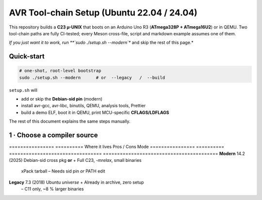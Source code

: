 .. _toolchain-setup:

=========================================
AVR Tool-chain Setup (Ubuntu 22.04 / 24.04)
=========================================

This repository builds a **C23 µ-UNIX** that boots on an Arduino Uno R3
(**ATmega328P + ATmega16U2**) or in QEMU.  
Two tool-chain paths are fully CI-tested; every Meson cross-file, script and
markdown example assumes one of them.

*If you just want it to work, run **`sudo ./setup.sh --modern`** and skip the
rest of this page.*

----------------------------------------------------------------------
Quick-start
----------------------------------------------------------------------

.. code:: bash

   # one-shot, root-level bootstrap
   sudo ./setup.sh --modern      # or  --legacy   /  --build

``setup.sh`` will

* add or skip the **Debian-sid pin** (modern)  
* install avr-gcc, avr-libc, binutils, QEMU, analysis tools, Prettier  
* build a demo ELF, boot it in QEMU, print MCU-specific **CFLAGS/LDFLAGS**

The rest of this document explains the same steps manually.

----------------------------------------------------------------------
1 · Choose a compiler source
----------------------------------------------------------------------

================  ==========  Where it lives                     Pros / Cons
Mode
================  ==========  =================================  =========================================
**Modern**        14.2 (2025) Debian-sid cross pkg **or**        + Full C23, `-mrelax`, small binaries  
                                xPack tarball                     – Needs sid pin *or* PATH edit
**Legacy**        7.3 (2018)  Ubuntu *universe*                  + Already in archive, zero setup  
                                                                  – C11 only, ~8 % larger binaries
================  ==========  =================================  =========================================

.. admonition:: No usable Launchpad PPA  
   As of **June 2025** no Launchpad PPA publishes an AVR cross GCC ≥ 10.  
   Old advice referencing ``ppa:team-gcc-arm-embedded/avr`` or
   ``ppa:ubuntu-toolchain-r/test`` for AVR is obsolete.

----------------------------------------------------------------------
2 A · Modern via Debian-sid pin
~~~~~~~~~~~~~~~~~~~~~~~~~~~~~~~~

.. code:: bash

   # add sid repo + low-priority pin (only for three packages)
   echo 'deb [arch=amd64 signed-by=/usr/share/keyrings/debian-archive-keyring.gpg] \
        http://deb.debian.org/debian sid main' \
        | sudo tee /etc/apt/sources.list.d/debian-sid-avr.list

   sudo tee /etc/apt/preferences.d/90avr <<'EOF'
   Package: gcc-avr avr-libc binutils-avr
   Pin: release o=Debian,a=sid
   Pin-Priority: 100
   EOF

   sudo apt update
   sudo apt install -y gcc-avr avr-libc binutils-avr \
                       avrdude gdb-avr qemu-system-misc

*Current sid*: **gcc-avr 14.2.0-2**, avr-libc 2.2.

2 B · Modern via xPack tarball (no root)
~~~~~~~~~~~~~~~~~~~~~~~~~~~~~~~~~~~~~~~~

.. code:: bash

   curl -L -o /tmp/avr.tgz \
        https://github.com/xpack-dev-tools/avr-gcc-xpack/releases/download/\
v13.2.0-1/xpack-avr-gcc-13.2.0-1-linux-x64.tar.gz
   mkdir -p $HOME/opt/avr
   tar -C $HOME/opt/avr --strip-components=1 -xf /tmp/avr.tgz
   echo 'export PATH=$HOME/opt/avr/bin:$PATH' >> ~/.profile
   source ~/.profile

Provides **GCC 13.2** (full C23, LTO) without touching APT.

2 C · Legacy (Ubuntu archive)
~~~~~~~~~~~~~~~~~~~~~~~~~~~~~

.. code:: bash

   sudo apt update
   sudo apt install -y gcc-avr avr-libc binutils-avr \
                       avrdude gdb-avr qemu-system-misc      # gcc 7.3

----------------------------------------------------------------------
3 · Development helpers
----------------------------------------------------------------------

.. code:: bash

   sudo apt install -y meson ninja-build doxygen python3-sphinx \
                       python3-pip cloc cscope exuberant-ctags cppcheck graphviz \
                       nodejs npm
   pip3 install --user breathe exhale sphinx-rtd-theme
   npm  install   -g   prettier

----------------------------------------------------------------------
4 · Sanity-check the tool-chain
----------------------------------------------------------------------

.. code:: bash

   avr-gcc --version        | head -1      # 13.x or 14.x for modern
   dpkg-query -W avr-libc   | cut -f2
   qemu-system-avr --version| head -1

----------------------------------------------------------------------
5 · Optimisation flags (Uno R3)
----------------------------------------------------------------------

.. code:: bash

   MCU=atmega328p
   CFLAGS="-std=c23 -mmcu=$MCU -DF_CPU=16000000UL -Oz -flto -mrelax \
           -ffunction-sections -fdata-sections -mcall-prologues"
   LDFLAGS="-mmcu=$MCU -Wl,--gc-sections -flto"

*GCC 14 bonus*: add ``--icf=safe -fipa-pta`` for ≈ 2 % extra flash drop.

----------------------------------------------------------------------
6 · Building with Meson
----------------------------------------------------------------------

.. code:: bash

   meson setup build --wipe \
        --cross-file cross/atmega328p_gcc14.cross   # file is in repo
   meson compile -C build
   qemu-system-avr -M arduino-uno -bios build/unix0.elf -nographic

Docs:

.. code:: bash

   meson compile -C build doc-doxygen
   meson compile -C build doc-sphinx

----------------------------------------------------------------------
7 · Frequently used APT queries
----------------------------------------------------------------------

.. code:: bash

   apt-cache search  gcc-avr
   apt-cache show    gcc-avr | grep ^Version
   apt-cache policy  gcc-avr        # displays repo priorities
